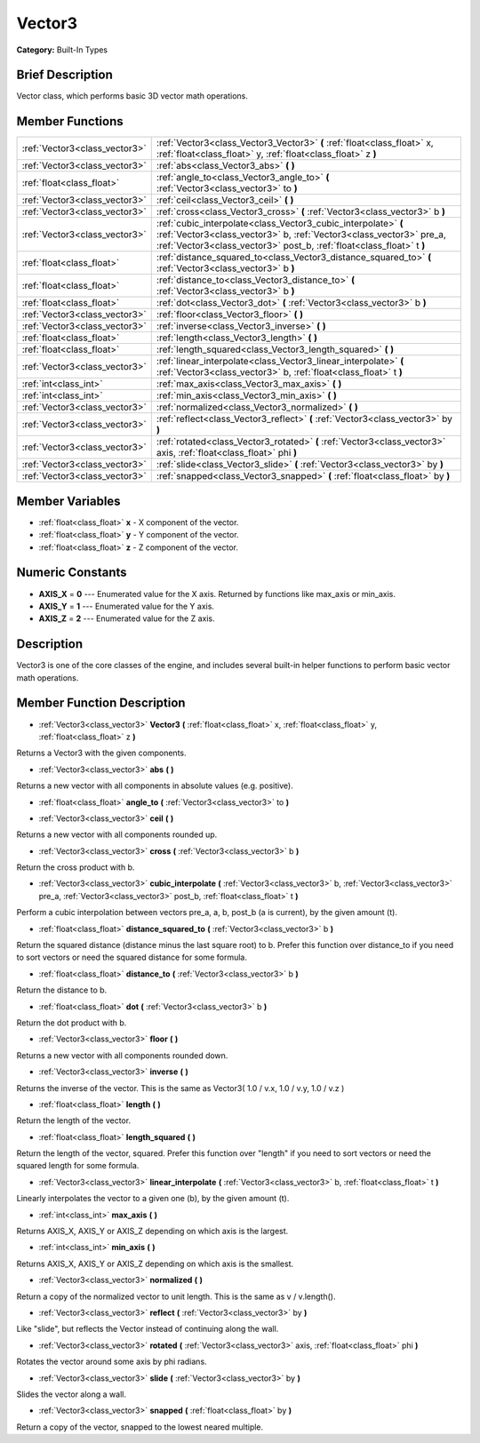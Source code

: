 .. Generated automatically by doc/tools/makerst.py in Godot's source tree.
.. DO NOT EDIT THIS FILE, but the doc/base/classes.xml source instead.

.. _class_Vector3:

Vector3
=======

**Category:** Built-In Types

Brief Description
-----------------

Vector class, which performs basic 3D vector math operations.

Member Functions
----------------

+--------------------------------+-----------------------------------------------------------------------------------------------------------------------------------------------------------------------------------------------------------------+
| :ref:`Vector3<class_vector3>`  | :ref:`Vector3<class_Vector3_Vector3>`  **(** :ref:`float<class_float>` x, :ref:`float<class_float>` y, :ref:`float<class_float>` z  **)**                                                                       |
+--------------------------------+-----------------------------------------------------------------------------------------------------------------------------------------------------------------------------------------------------------------+
| :ref:`Vector3<class_vector3>`  | :ref:`abs<class_Vector3_abs>`  **(** **)**                                                                                                                                                                      |
+--------------------------------+-----------------------------------------------------------------------------------------------------------------------------------------------------------------------------------------------------------------+
| :ref:`float<class_float>`      | :ref:`angle_to<class_Vector3_angle_to>`  **(** :ref:`Vector3<class_vector3>` to  **)**                                                                                                                          |
+--------------------------------+-----------------------------------------------------------------------------------------------------------------------------------------------------------------------------------------------------------------+
| :ref:`Vector3<class_vector3>`  | :ref:`ceil<class_Vector3_ceil>`  **(** **)**                                                                                                                                                                    |
+--------------------------------+-----------------------------------------------------------------------------------------------------------------------------------------------------------------------------------------------------------------+
| :ref:`Vector3<class_vector3>`  | :ref:`cross<class_Vector3_cross>`  **(** :ref:`Vector3<class_vector3>` b  **)**                                                                                                                                 |
+--------------------------------+-----------------------------------------------------------------------------------------------------------------------------------------------------------------------------------------------------------------+
| :ref:`Vector3<class_vector3>`  | :ref:`cubic_interpolate<class_Vector3_cubic_interpolate>`  **(** :ref:`Vector3<class_vector3>` b, :ref:`Vector3<class_vector3>` pre_a, :ref:`Vector3<class_vector3>` post_b, :ref:`float<class_float>` t  **)** |
+--------------------------------+-----------------------------------------------------------------------------------------------------------------------------------------------------------------------------------------------------------------+
| :ref:`float<class_float>`      | :ref:`distance_squared_to<class_Vector3_distance_squared_to>`  **(** :ref:`Vector3<class_vector3>` b  **)**                                                                                                     |
+--------------------------------+-----------------------------------------------------------------------------------------------------------------------------------------------------------------------------------------------------------------+
| :ref:`float<class_float>`      | :ref:`distance_to<class_Vector3_distance_to>`  **(** :ref:`Vector3<class_vector3>` b  **)**                                                                                                                     |
+--------------------------------+-----------------------------------------------------------------------------------------------------------------------------------------------------------------------------------------------------------------+
| :ref:`float<class_float>`      | :ref:`dot<class_Vector3_dot>`  **(** :ref:`Vector3<class_vector3>` b  **)**                                                                                                                                     |
+--------------------------------+-----------------------------------------------------------------------------------------------------------------------------------------------------------------------------------------------------------------+
| :ref:`Vector3<class_vector3>`  | :ref:`floor<class_Vector3_floor>`  **(** **)**                                                                                                                                                                  |
+--------------------------------+-----------------------------------------------------------------------------------------------------------------------------------------------------------------------------------------------------------------+
| :ref:`Vector3<class_vector3>`  | :ref:`inverse<class_Vector3_inverse>`  **(** **)**                                                                                                                                                              |
+--------------------------------+-----------------------------------------------------------------------------------------------------------------------------------------------------------------------------------------------------------------+
| :ref:`float<class_float>`      | :ref:`length<class_Vector3_length>`  **(** **)**                                                                                                                                                                |
+--------------------------------+-----------------------------------------------------------------------------------------------------------------------------------------------------------------------------------------------------------------+
| :ref:`float<class_float>`      | :ref:`length_squared<class_Vector3_length_squared>`  **(** **)**                                                                                                                                                |
+--------------------------------+-----------------------------------------------------------------------------------------------------------------------------------------------------------------------------------------------------------------+
| :ref:`Vector3<class_vector3>`  | :ref:`linear_interpolate<class_Vector3_linear_interpolate>`  **(** :ref:`Vector3<class_vector3>` b, :ref:`float<class_float>` t  **)**                                                                          |
+--------------------------------+-----------------------------------------------------------------------------------------------------------------------------------------------------------------------------------------------------------------+
| :ref:`int<class_int>`          | :ref:`max_axis<class_Vector3_max_axis>`  **(** **)**                                                                                                                                                            |
+--------------------------------+-----------------------------------------------------------------------------------------------------------------------------------------------------------------------------------------------------------------+
| :ref:`int<class_int>`          | :ref:`min_axis<class_Vector3_min_axis>`  **(** **)**                                                                                                                                                            |
+--------------------------------+-----------------------------------------------------------------------------------------------------------------------------------------------------------------------------------------------------------------+
| :ref:`Vector3<class_vector3>`  | :ref:`normalized<class_Vector3_normalized>`  **(** **)**                                                                                                                                                        |
+--------------------------------+-----------------------------------------------------------------------------------------------------------------------------------------------------------------------------------------------------------------+
| :ref:`Vector3<class_vector3>`  | :ref:`reflect<class_Vector3_reflect>`  **(** :ref:`Vector3<class_vector3>` by  **)**                                                                                                                            |
+--------------------------------+-----------------------------------------------------------------------------------------------------------------------------------------------------------------------------------------------------------------+
| :ref:`Vector3<class_vector3>`  | :ref:`rotated<class_Vector3_rotated>`  **(** :ref:`Vector3<class_vector3>` axis, :ref:`float<class_float>` phi  **)**                                                                                           |
+--------------------------------+-----------------------------------------------------------------------------------------------------------------------------------------------------------------------------------------------------------------+
| :ref:`Vector3<class_vector3>`  | :ref:`slide<class_Vector3_slide>`  **(** :ref:`Vector3<class_vector3>` by  **)**                                                                                                                                |
+--------------------------------+-----------------------------------------------------------------------------------------------------------------------------------------------------------------------------------------------------------------+
| :ref:`Vector3<class_vector3>`  | :ref:`snapped<class_Vector3_snapped>`  **(** :ref:`float<class_float>` by  **)**                                                                                                                                |
+--------------------------------+-----------------------------------------------------------------------------------------------------------------------------------------------------------------------------------------------------------------+

Member Variables
----------------

- :ref:`float<class_float>` **x** - X component of the vector.
- :ref:`float<class_float>` **y** - Y component of the vector.
- :ref:`float<class_float>` **z** - Z component of the vector.

Numeric Constants
-----------------

- **AXIS_X** = **0** --- Enumerated value for the X axis. Returned by functions like max_axis or min_axis.
- **AXIS_Y** = **1** --- Enumerated value for the Y axis.
- **AXIS_Z** = **2** --- Enumerated value for the Z axis.

Description
-----------

Vector3 is one of the core classes of the engine, and includes several built-in helper functions to perform basic vector math operations.

Member Function Description
---------------------------

.. _class_Vector3_Vector3:

- :ref:`Vector3<class_vector3>`  **Vector3**  **(** :ref:`float<class_float>` x, :ref:`float<class_float>` y, :ref:`float<class_float>` z  **)**

Returns a Vector3 with the given components.

.. _class_Vector3_abs:

- :ref:`Vector3<class_vector3>`  **abs**  **(** **)**

Returns a new vector with all components in absolute values (e.g. positive).

.. _class_Vector3_angle_to:

- :ref:`float<class_float>`  **angle_to**  **(** :ref:`Vector3<class_vector3>` to  **)**

.. _class_Vector3_ceil:

- :ref:`Vector3<class_vector3>`  **ceil**  **(** **)**

Returns a new vector with all components rounded up.

.. _class_Vector3_cross:

- :ref:`Vector3<class_vector3>`  **cross**  **(** :ref:`Vector3<class_vector3>` b  **)**

Return the cross product with b.

.. _class_Vector3_cubic_interpolate:

- :ref:`Vector3<class_vector3>`  **cubic_interpolate**  **(** :ref:`Vector3<class_vector3>` b, :ref:`Vector3<class_vector3>` pre_a, :ref:`Vector3<class_vector3>` post_b, :ref:`float<class_float>` t  **)**

Perform a cubic interpolation between vectors pre_a, a, b, post_b (a is current), by the given amount (t).

.. _class_Vector3_distance_squared_to:

- :ref:`float<class_float>`  **distance_squared_to**  **(** :ref:`Vector3<class_vector3>` b  **)**

Return the squared distance (distance minus the last square root) to b. Prefer this function over distance_to if you need to sort vectors or need the squared distance for some formula.

.. _class_Vector3_distance_to:

- :ref:`float<class_float>`  **distance_to**  **(** :ref:`Vector3<class_vector3>` b  **)**

Return the distance to b.

.. _class_Vector3_dot:

- :ref:`float<class_float>`  **dot**  **(** :ref:`Vector3<class_vector3>` b  **)**

Return the dot product with b.

.. _class_Vector3_floor:

- :ref:`Vector3<class_vector3>`  **floor**  **(** **)**

Returns a new vector with all components rounded down.

.. _class_Vector3_inverse:

- :ref:`Vector3<class_vector3>`  **inverse**  **(** **)**

Returns the inverse of the vector. This is the same as Vector3( 1.0 / v.x, 1.0 / v.y, 1.0 / v.z )

.. _class_Vector3_length:

- :ref:`float<class_float>`  **length**  **(** **)**

Return the length of the vector.

.. _class_Vector3_length_squared:

- :ref:`float<class_float>`  **length_squared**  **(** **)**

Return the length of the vector, squared. Prefer this function over "length" if you need to sort vectors or need the squared length for some formula.

.. _class_Vector3_linear_interpolate:

- :ref:`Vector3<class_vector3>`  **linear_interpolate**  **(** :ref:`Vector3<class_vector3>` b, :ref:`float<class_float>` t  **)**

Linearly interpolates the vector to a given one (b), by the given amount (t).

.. _class_Vector3_max_axis:

- :ref:`int<class_int>`  **max_axis**  **(** **)**

Returns AXIS_X, AXIS_Y or AXIS_Z depending on which axis is the largest.

.. _class_Vector3_min_axis:

- :ref:`int<class_int>`  **min_axis**  **(** **)**

Returns AXIS_X, AXIS_Y or AXIS_Z depending on which axis is the smallest.

.. _class_Vector3_normalized:

- :ref:`Vector3<class_vector3>`  **normalized**  **(** **)**

Return a copy of the normalized vector to unit length. This is the same as v / v.length().

.. _class_Vector3_reflect:

- :ref:`Vector3<class_vector3>`  **reflect**  **(** :ref:`Vector3<class_vector3>` by  **)**

Like "slide", but reflects the Vector instead of continuing along the wall.

.. _class_Vector3_rotated:

- :ref:`Vector3<class_vector3>`  **rotated**  **(** :ref:`Vector3<class_vector3>` axis, :ref:`float<class_float>` phi  **)**

Rotates the vector around some axis by phi radians.

.. _class_Vector3_slide:

- :ref:`Vector3<class_vector3>`  **slide**  **(** :ref:`Vector3<class_vector3>` by  **)**

Slides the vector along a wall.

.. _class_Vector3_snapped:

- :ref:`Vector3<class_vector3>`  **snapped**  **(** :ref:`float<class_float>` by  **)**

Return a copy of the vector, snapped to the lowest neared multiple.


